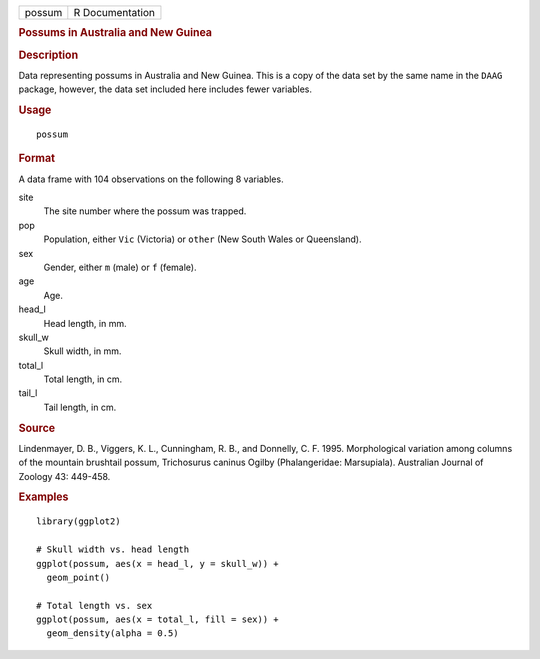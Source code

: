 .. container::

   .. container::

      ====== ===============
      possum R Documentation
      ====== ===============

      .. rubric:: Possums in Australia and New Guinea
         :name: possums-in-australia-and-new-guinea

      .. rubric:: Description
         :name: description

      Data representing possums in Australia and New Guinea. This is a
      copy of the data set by the same name in the ``DAAG`` package,
      however, the data set included here includes fewer variables.

      .. rubric:: Usage
         :name: usage

      ::

         possum

      .. rubric:: Format
         :name: format

      A data frame with 104 observations on the following 8 variables.

      site
         The site number where the possum was trapped.

      pop
         Population, either ``Vic`` (Victoria) or ``other`` (New South
         Wales or Queensland).

      sex
         Gender, either ``m`` (male) or ``f`` (female).

      age
         Age.

      head_l
         Head length, in mm.

      skull_w
         Skull width, in mm.

      total_l
         Total length, in cm.

      tail_l
         Tail length, in cm.

      .. rubric:: Source
         :name: source

      Lindenmayer, D. B., Viggers, K. L., Cunningham, R. B., and
      Donnelly, C. F. 1995. Morphological variation among columns of the
      mountain brushtail possum, Trichosurus caninus Ogilby
      (Phalangeridae: Marsupiala). Australian Journal of Zoology 43:
      449-458.

      .. rubric:: Examples
         :name: examples

      ::

         library(ggplot2)

         # Skull width vs. head length
         ggplot(possum, aes(x = head_l, y = skull_w)) +
           geom_point()

         # Total length vs. sex
         ggplot(possum, aes(x = total_l, fill = sex)) +
           geom_density(alpha = 0.5)
